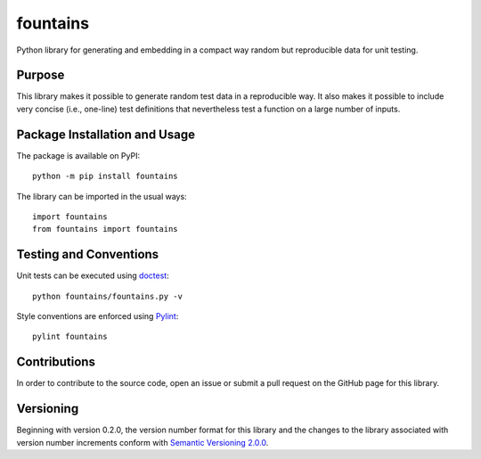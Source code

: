 =========
fountains
=========

Python library for generating and embedding in a compact way random but reproducible data for unit testing.

|pypi| |travis|

.. |pypi| image:: https://badge.fury.io/py/fountains.svg
   :target: https://badge.fury.io/py/fountains
   :alt: PyPI version and link.

.. |travis| image:: https://travis-ci.com/reity/fountains.svg?branch=master
    :target: https://travis-ci.com/reity/fountains

Purpose
-------
This library makes it possible to generate random test data in a reproducible way. It also makes it possible to include very concise (i.e., one-line) test definitions that nevertheless test a function on a large number of inputs.

Package Installation and Usage
------------------------------
The package is available on PyPI::

    python -m pip install fountains

The library can be imported in the usual ways::

    import fountains
    from fountains import fountains

Testing and Conventions
-----------------------
Unit tests can be executed using `doctest <https://docs.python.org/3/library/doctest.html>`_::

    python fountains/fountains.py -v

Style conventions are enforced using `Pylint <https://www.pylint.org/>`_::

    pylint fountains

Contributions
-------------
In order to contribute to the source code, open an issue or submit a pull request on the GitHub page for this library.

Versioning
----------
Beginning with version 0.2.0, the version number format for this library and the changes to the library associated with version number increments conform with `Semantic Versioning 2.0.0 <https://semver.org/#semantic-versioning-200>`_.
